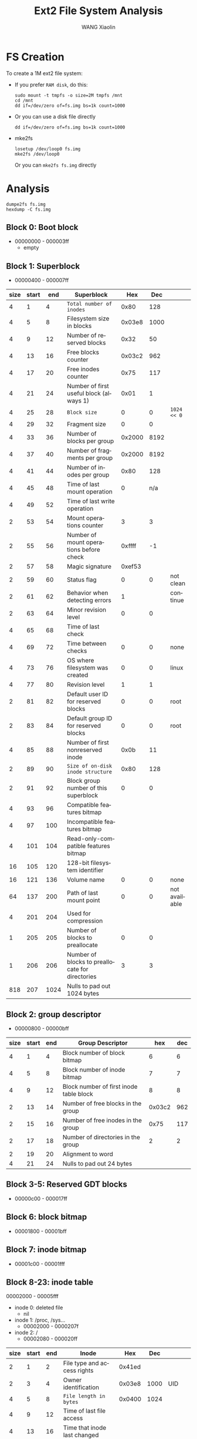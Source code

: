 #+TITLE:     Ext2 File System Analysis
#+AUTHOR:    WANG Xiaolin
#+EMAIL:     wx672ster@gmail.com
#+DESCRIPTION:
#+KEYWORDS:
#+LANGUAGE:  en
#+OPTIONS:   H:3 num:t toc:t \n:nil @:t ::t |:t ^:t -:t f:t *:t <:t
#+OPTIONS:   TeX:t LaTeX:t skip:nil d:nil todo:t pri:nil tags:not-in-toc
#+INFOJS_OPT: view:plain toc:t ltoc:t mouse:underline buttons:0 path:http://cs2.swfu.edu.cn/org-info-js/org-info.js
#+EXPORT_SELECT_TAGS: export
#+EXPORT_EXCLUDE_TAGS: noexport
#+LINK_UP:   
#+LINK_HOME: 
#+XSLT:
# (setq org-export-html-use-infojs nil)

* FS Creation
  To create a 1M ext2 file system:
  - If you prefer =RAM disk=, do this:
    : sudo mount -t tmpfs -o size=2M tmpfs /mnt
    : cd /mnt
    : dd if=/dev/zero of=fs.img bs=1k count=1000
  - Or you can use a disk file directly
    : dd if=/dev/zero of=fs.img bs=1k count=1000
  - mke2fs
    : losetup /dev/loop0 fs.img
    : mke2fs /dev/loop0
    Or you can =mke2fs fs.img= directly
* Analysis
  : dumpe2fs fs.img
  : hexdump -C fs.img
** Block 0: Boot block
   - 00000000 - 000003ff
     - empty
** Block 1: Superblock
   - 00000400 - 000007ff
#+ATTR_HTML: border="2" rules="all" frame="border"   
|------+-------+------+-------------------------------------------------+--------+------+---------------|
| size | start |  end | Superblock                                      |    Hex |  Dec |               |
|------+-------+------+-------------------------------------------------+--------+------+---------------|
|    4 |     1 |    4 | =Total number of inodes=                        |   0x80 |  128 |               |
|    4 |     5 |    8 | Filesystem size in blocks                       | 0x03e8 | 1000 |               |
|    4 |     9 |   12 | Number of reserved blocks                       |   0x32 |   50 |               |
|    4 |    13 |   16 | Free blocks counter                             | 0x03c2 |  962 |               |
|    4 |    17 |   20 | Free inodes counter                             |   0x75 |  117 |               |
|    4 |    21 |   24 | Number of first useful block (always 1)         |   0x01 |    1 |               |
|    4 |    25 |   28 | =Block size=                                    |      0 |    0 | =1024 << 0=   |
|    4 |    29 |   32 | Fragment size                                   |      0 |    0 |               |
|    4 |    33 |   36 | Number of blocks per group                      | 0x2000 | 8192 |               |
|    4 |    37 |   40 | Number of fragments per group                   | 0x2000 | 8192 |               |
|    4 |    41 |   44 | Number of inodes per group                      |   0x80 |  128 |               |
|    4 |    45 |   48 | Time of last mount operation                    |      0 |  n/a |               |
|    4 |    49 |   52 | Time of last write operation                    |        |      |               |
|    2 |    53 |   54 | Mount operations counter                        |      3 |    3 |               |
|    2 |    55 |   56 | Number of mount operations before check         | 0xffff |   -1 |               |
|    2 |    57 |   58 | Magic signature                                 | 0xef53 |      |               |
|    2 |    59 |   60 | Status flag                                     |      0 |    0 | not clean     |
|    2 |    61 |   62 | Behavior when detecting errors                  |      1 |      | continue      |
|    2 |    63 |   64 | Minor revision level                            |      0 |    0 |               |
|    4 |    65 |   68 | Time of last check                              |        |      |               |
|    4 |    69 |   72 | Time between checks                             |      0 |    0 | none          |
|    4 |    73 |   76 | OS where filesystem was created                 |      0 |    0 | linux         |
|    4 |    77 |   80 | Revision level                                  |      1 |    1 |               |
|    2 |    81 |   82 | Default user ID for reserved blocks             |      0 |    0 | root          |
|    2 |    83 |   84 | Default group ID for reserved blocks            |      0 |    0 | root          |
|    4 |    85 |   88 | Number of first nonreserved inode               |   0x0b |   11 |               |
|    2 |    89 |   90 | =Size of on-disk inode structure=               |   0x80 |  128 |               |
|    2 |    91 |   92 | Block group number of this superblock           |      0 |    0 |               |
|    4 |    93 |   96 | Compatible features bitmap                      |        |      |               |
|    4 |    97 |  100 | Incompatible features bitmap                    |        |      |               |
|    4 |   101 |  104 | Read-only-compatible features bitmap            |        |      |               |
|   16 |   105 |  120 | 128-bit filesystem identifier                   |        |      |               |
|   16 |   121 |  136 | Volume name                                     |      0 |    0 | none          |
|   64 |   137 |  200 | Path of last mount point                        |      0 |    0 | not available |
|    4 |   201 |  204 | Used for compression                            |        |      |               |
|    1 |   205 |  205 | Number of blocks to preallocate                 |      0 |    0 |               |
|    1 |   206 |  206 | Number of blocks to preallocate for directories |      3 |    3 |               |
|  818 |   207 | 1024 | Nulls to pad out 1024 bytes                     |        |      |               |
|------+-------+------+-------------------------------------------------+--------+------+---------------|

** Block 2: group descriptor
   - 00000800 - 00000bff
#+ATTR_HTML: border="2" rules="all" frame="border"        
|------+-------+-----+-----------------------------------------+--------+-----|
| size | start | end | Group Descriptor                        |    hex | dec |
|------+-------+-----+-----------------------------------------+--------+-----|
|    4 |     1 |   4 | Block number of block bitmap            |      6 |   6 |
|    4 |     5 |   8 | Block number of inode bitmap            |      7 |   7 |
|    4 |     9 |  12 | Block number of first inode table block |      8 |   8 |
|    2 |    13 |  14 | Number of free blocks in the group      | 0x03c2 | 962 |
|    2 |    15 |  16 | Number of free inodes in the group      |   0x75 | 117 |
|    2 |    17 |  18 | Number of directories in the group      |      2 |   2 |
|    2 |    19 |  20 | Alignment to word                       |        |     |
|    4 |    21 |  24 | Nulls to pad out 24 bytes               |        |     |
|------+-------+-----+-----------------------------------------+--------+-----|
** Block 3-5: Reserved GDT blocks
   - 00000c00 - 000017ff
** Block 6: block bitmap
   - 00001800 - 00001bff
** Block 7: inode bitmap
   - 00001c00 - 00001fff
** Block 8-23: inode table
   00002000 - 00005fff
   - inode 0: deleted file
     - nil
   - inode 1: /proc, /sys...
     - 00002000 - 0000207f
   - inode 2: /
     - 00002080 - 000020ff
#+CAPTION: inode 2: root inode
#+ATTR_HTML: border="2" rules="all" frame="border"   
|------+-------+-----+---------------------------------------+--------+------+-----------|
| size | start | end | Inode                                 |    Hex |  Dec |           |
|------+-------+-----+---------------------------------------+--------+------+-----------|
|    2 |     1 |   2 | File type and access rights           | 0x41ed |      |           |
|    2 |     3 |   4 | Owner identification                  | 0x03e8 | 1000 | UID       |
|    4 |     5 |   8 | =File length in bytes=                | 0x0400 | 1024 |           |
|    4 |     9 |  12 | Time of last file access              |        |      |           |
|    4 |    13 |  16 | Time that inode last changed          |        |      |           |
|    4 |    17 |  20 | Time that file contents last changed  |        |      |           |
|    4 |    21 |  24 | Time of file deletion                 |      0 |      |           |
|    2 |    25 |  26 | Group identifier                      | 0x03e8 | 1000 | GID       |
|    2 |    27 |  28 | Hard links counter                    |      3 |    3 |           |
|    4 |    29 |  32 | =Number of data blocks of the file=   |      2 |    2 | 512-block |
|    4 |    33 |  36 | File flags                            |      0 |      |           |
|    4 |    37 |  40 | Specific operating system information |      0 |      |           |
|    4 |    41 |  44 | =Pointer to first data block=         |   0x18 |   24 |           |
|   56 |    45 | 100 | 14 more pointers to data blocks       |      0 |      |           |
|    4 |   101 | 104 | File version (for NFS)                |        |      |           |
|    4 |   105 | 108 | File access control list              |        |      |           |
|    4 |   109 | 112 | Directory access control list         |        |      |           |
|    4 |   113 | 116 | Fragment address                      |        |      |           |
|    8 |   117 | 124 | Specific operating system information |        |      |           |
|------+-------+-----+---------------------------------------+--------+------+-----------|
   - inode 11: =/lost+found=
     - 00002500 - 0000257f
       
#+CAPTION: inode 11: lost+found
#+ATTR_HTML: border="2" rules="all" frame="border"   
|------+-------+-----+---------------------------------------+--------+-------+-------------|
| size | start | end | Inode                                 |    Hex |   Dec |             |
|------+-------+-----+---------------------------------------+--------+-------+-------------|
|    2 |     1 |   2 | File type and access rights           | 0x41c0 |       |             |
|    2 |     3 |   4 | Owner identification                  |      0 |     0 | root        |
|    4 |     5 |   8 | =File length in bytes=                | 0x3000 | 12288 |             |
|    4 |     9 |  12 | Time of last file access              |        |       |             |
|    4 |    13 |  16 | Time that inode last changed          |        |       |             |
|    4 |    17 |  20 | Time that file contents last changed  |        |       |             |
|    4 |    21 |  24 | Time of file deletion                 |      0 |       |             |
|    2 |    25 |  26 | Group identifier                      |      0 |     0 | root        |
|    2 |    27 |  28 | Hard links counter                    |      2 |     2 |             |
|    4 |    29 |  32 | =Number of data blocks of the file=   |   0x18 |    24 | 512-block   |
|    4 |    33 |  36 | File flags                            |      0 |       |             |
|    4 |    37 |  40 | Specific operating system information |      0 |       |             |
|    4 |    41 |  44 | =Pointer to first data block=         |   0x19 |    25 |             |
|   56 |    45 | 100 | 14 more pointers to data blocks       |  1a-24 | 26-36 | 11 pointers |
|    4 |   101 | 104 | File version (for NFS)                |        |       |             |
|    4 |   105 | 108 | File access control list              |        |       |             |
|    4 |   109 | 112 | Directory access control list         |        |       |             |
|    4 |   113 | 116 | Fragment address                      |        |       |             |
|    8 |   117 | 124 | Specific operating system information |        |       |             |
|------+-------+-----+---------------------------------------+--------+-------+-------------|
   - inode 12: =hello=
     - 00002580 - 00002600
#+CAPTION: inode 12: hello
#+ATTR_HTML: border="2" rules="all" frame="border"   
|------+-------+-----+---------------------------------------+--------+------+------------------|
| size | start | end | Inode                                 |    Hex |  Dec |                  |
|------+-------+-----+---------------------------------------+--------+------+------------------|
|    2 |     1 |   2 | File type and access rights           | 0x81a4 |      |                  |
|    2 |     3 |   4 | Owner identification                  |   03e8 | 1000 | wx672            |
|    4 |     5 |   8 | File length in bytes                  |      a |   10 |                  |
|    4 |     9 |  12 | Time of last file access              |        |      |                  |
|    4 |    13 |  16 | Time that inode last changed          |        |      |                  |
|    4 |    17 |  20 | Time that file contents last changed  |        |      |                  |
|    4 |    21 |  24 | Time of file deletion                 |      0 |      |                  |
|    2 |    25 |  26 | Group identifier                      |   03e8 | 1000 | wx672            |
|    2 |    27 |  28 | Hard links counter                    |      1 |      |                  |
|    4 |    29 |  32 | Number of data blocks of the file     |      2 |      | 512-block        |
|    4 |    33 |  36 | File flags                            |      0 |      |                  |
|    4 |    37 |  40 | Specific operating system information |      0 |      |                  |
|    4 |    41 |  44 | Pointer to first data block           |   0x26 |   38 | 0x00009800       |
|   56 |    45 | 100 | 14 more pointers to data blocks       |        |      |                  |
|    4 |   101 | 104 | File version (for NFS)                |        |      |                  |
|    4 |   105 | 108 | File access control list              |        |      |                  |
|    4 |   109 | 112 | Directory access control list         |        |      | =for large file= |
|    4 |   113 | 116 | Fragment address                      |        |      |                  |
|    8 |   117 | 124 | Specific operating system information |        |      |                  |
|------+-------+-----+---------------------------------------+--------+------+------------------|
       
** Block 24: data block for / dir
   - 00006000 - 000063ff
*** First entry in / dir: "."      
#+ATTR_HTML: border="2" rules="all" frame="border"   
|------+-------+-----+-------------------------------+-----+-----|
| size | start | end | Directory Entry               | hex |     |
|------+-------+-----+-------------------------------+-----+-----|
|    4 |     1 |   4 | Inode number                  |   2 |     |
|    2 |     5 |   6 | This directory entry's length |   c |     |
|    1 |     7 |   7 | File name length              |   1 |     |
|    1 |     8 |   8 | File type                     |   2 | dir |
|    x |     9 |   x | File name                     |  2e | .   |
|------+-------+-----+-------------------------------+-----+-----|
*** Second entry in / dir: ".."    
#+ATTR_HTML: border="2" rules="all" frame="border"   
|------+-------+-----+-------------------------------+------+-----|
| size | start | end | Directory Entry               |  hex |     |
|------+-------+-----+-------------------------------+------+-----|
|    4 |    12 |  15 | Inode number                  |    2 |     |
|    2 |    16 |  17 | This directory entry's length |    c | 12  |
|    1 |    18 |  18 | File name length              |    2 |     |
|    1 |    19 |  19 | File type                     |    2 | dir |
|    x |    21 |   x | File name                     | 2e2e | ..  |
|------+-------+-----+-------------------------------+------+-----|
*** Third entry in / dir: "lost+found"
#+ATTR_HTML: border="2" rules="all" frame="border"   
|------+-------+-----+-------------------------------+-----+------------|
| size | start | end | Directory Entry               | hex |            |
|------+-------+-----+-------------------------------+-----+------------|
|    4 |    25 |  28 | Inode number                  | b   |         11 |
|    2 |    29 |  30 | This directory entry's length | 14  |         20 |
|    1 |    31 |  31 | File name length              | a   |         10 |
|    1 |    32 |  32 | File type                     | 2   |        dir |
|    x |    33 |   x | File name                     |     | lost+found |
|------+-------+-----+-------------------------------+-----+------------|
*** Fourth entry in / dir: "hello"
#+ATTR_HTML: border="2" rules="all" frame="border"   
|------+-------+-----+-------------------------------+------+---------|
| size | start | end | Directory Entry               |  hex |         |
|------+-------+-----+-------------------------------+------+---------|
|    4 |    45 |  48 | Inode number                  |    c |      12 |
|    2 |    49 |  50 | This directory entry's length | 03d4 |     980 |
|    1 |    51 |  51 | File name length              |    5 |       5 |
|    1 |    52 |  52 | File type                     |    1 | regular |
|    x |    53 |   x | File name                     |      |   hello |
|------+-------+-----+-------------------------------+------+---------|

** Block 25-36: 12 data blocks for =/lost+found=
   - 00006400 - 00008fff
*** First entry in =/lost+found= dir: "."     
#+ATTR_HTML: border="2" rules="all" frame="border"   
|------+-------+-----+-------------------------------+-----+-----|
| size | start | end | Directory Entry               | hex |     |
|------+-------+-----+-------------------------------+-----+-----|
|    4 |     1 |   4 | Inode number                  |   b |     |
|    2 |     5 |   6 | This directory entry's length |   c |     |
|    1 |     7 |   7 | File name length              |   1 |     |
|    1 |     8 |   8 | File type                     |   2 | dir |
|    x |     9 |   x | File name                     |  2e | .   |
|------+-------+-----+-------------------------------+-----+-----|
*** Second entry in =/lost+found= dir: ".."     
#+ATTR_HTML: border="2" rules="all" frame="border"   
|------+-------+-----+-------------------------------+------+------|
| size | start | end | Directory Entry               |  hex |      |
|------+-------+-----+-------------------------------+------+------|
|    4 |    12 |  15 | Inode number                  |    2 |      |
|    2 |    16 |  17 | This directory entry's length | 03f4 | 1012 |
|    1 |    18 |  18 | File name length              |    2 |      |
|    1 |    19 |  19 | File type                     |    2 | dir  |
|    x |    21 |   x | File name                     | 2e2e | ..   |
|------+-------+-----+-------------------------------+------+------|
** Block 38: data block for =hello=
   - 00009800 - 00009cff

     helloworld
     
* Finding a file
  First, let's create a small text file named 'hello':
  1. Mount =fs.img= on =/mnt=
     : sudo mount -o loop fs.img /mnt
  2. Create a simple 10-byte text file named =hello= in =/mnt=
     : echo -n "helloworld" > /mnt/hello
  Now let's try finding it in =fs.img= by means of =hexdump=:
  : hexdump -C fs.img
  To find a file in ext2 file system, we need to go through the following steps:
  - finding the inode table :: We already know that the inode table is located in block
       8-23 (=00002000 - 00005fff=).
  - finding the root inode :: We already know that the root inode is at =00002080 -
       000020ff=
  - finding the inode of =hello= :: At address =0000602c=, you can see the inode number
       of file =hello= is =0x0c=, that's a decimal 12. Or you can use 
       : ls -il /mnt/hello
       to see it. In =fs.img= inode 12 is at =00002580 - 00002600=
  - finding the data blocks of the file :: At address =000025a8= you can see the data
       block number of the file is =0x26=, 38 in decimal. The 38th block in =fs.img= is at
       =00009800=. You can find "helloworld" there!
     
     
